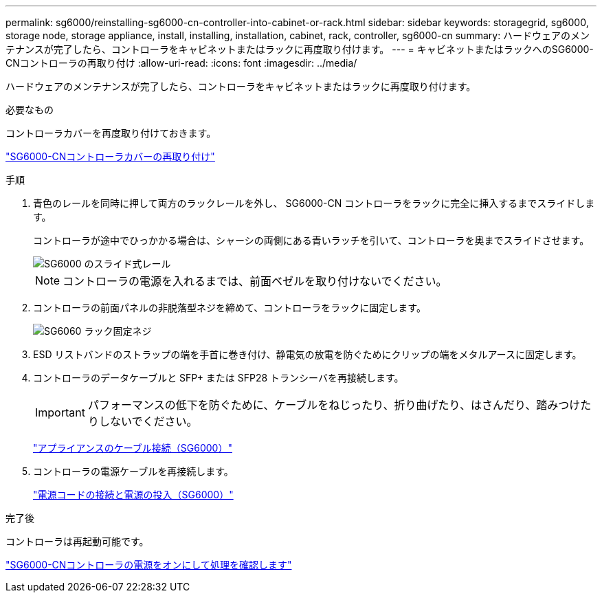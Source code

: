---
permalink: sg6000/reinstalling-sg6000-cn-controller-into-cabinet-or-rack.html 
sidebar: sidebar 
keywords: storagegrid, sg6000, storage node, storage appliance, install, installing, installation, cabinet, rack, controller, sg6000-cn 
summary: ハードウェアのメンテナンスが完了したら、コントローラをキャビネットまたはラックに再度取り付けます。 
---
= キャビネットまたはラックへのSG6000-CNコントローラの再取り付け
:allow-uri-read: 
:icons: font
:imagesdir: ../media/


[role="lead"]
ハードウェアのメンテナンスが完了したら、コントローラをキャビネットまたはラックに再度取り付けます。

.必要なもの
コントローラカバーを再度取り付けておきます。

link:reinstalling-sg6000-cn-controller-cover.html["SG6000-CNコントローラカバーの再取り付け"]

.手順
. 青色のレールを同時に押して両方のラックレールを外し、 SG6000-CN コントローラをラックに完全に挿入するまでスライドします。
+
コントローラが途中でひっかかる場合は、シャーシの両側にある青いラッチを引いて、コントローラを奥までスライドさせます。

+
image::../media/sg6000_cn_rails_blue_button.gif[SG6000 のスライド式レール]

+

NOTE: コントローラの電源を入れるまでは、前面ベゼルを取り付けないでください。

. コントローラの前面パネルの非脱落型ネジを締めて、コントローラをラックに固定します。
+
image::../media/sg6060_rack_retaining_screws.png[SG6060 ラック固定ネジ]

. ESD リストバンドのストラップの端を手首に巻き付け、静電気の放電を防ぐためにクリップの端をメタルアースに固定します。
. コントローラのデータケーブルと SFP+ または SFP28 トランシーバを再接続します。
+

IMPORTANT: パフォーマンスの低下を防ぐために、ケーブルをねじったり、折り曲げたり、はさんだり、踏みつけたりしないでください。

+
link:cabling-appliance-sg6000.html["アプライアンスのケーブル接続（SG6000）"]

. コントローラの電源ケーブルを再接続します。
+
link:connecting-power-cords-and-applying-power-sg6000.html["電源コードの接続と電源の投入（SG6000）"]



.完了後
コントローラは再起動可能です。

link:powering-on-sg6000-cn-controller-and-verifying-operation.html["SG6000-CNコントローラの電源をオンにして処理を確認します"]
